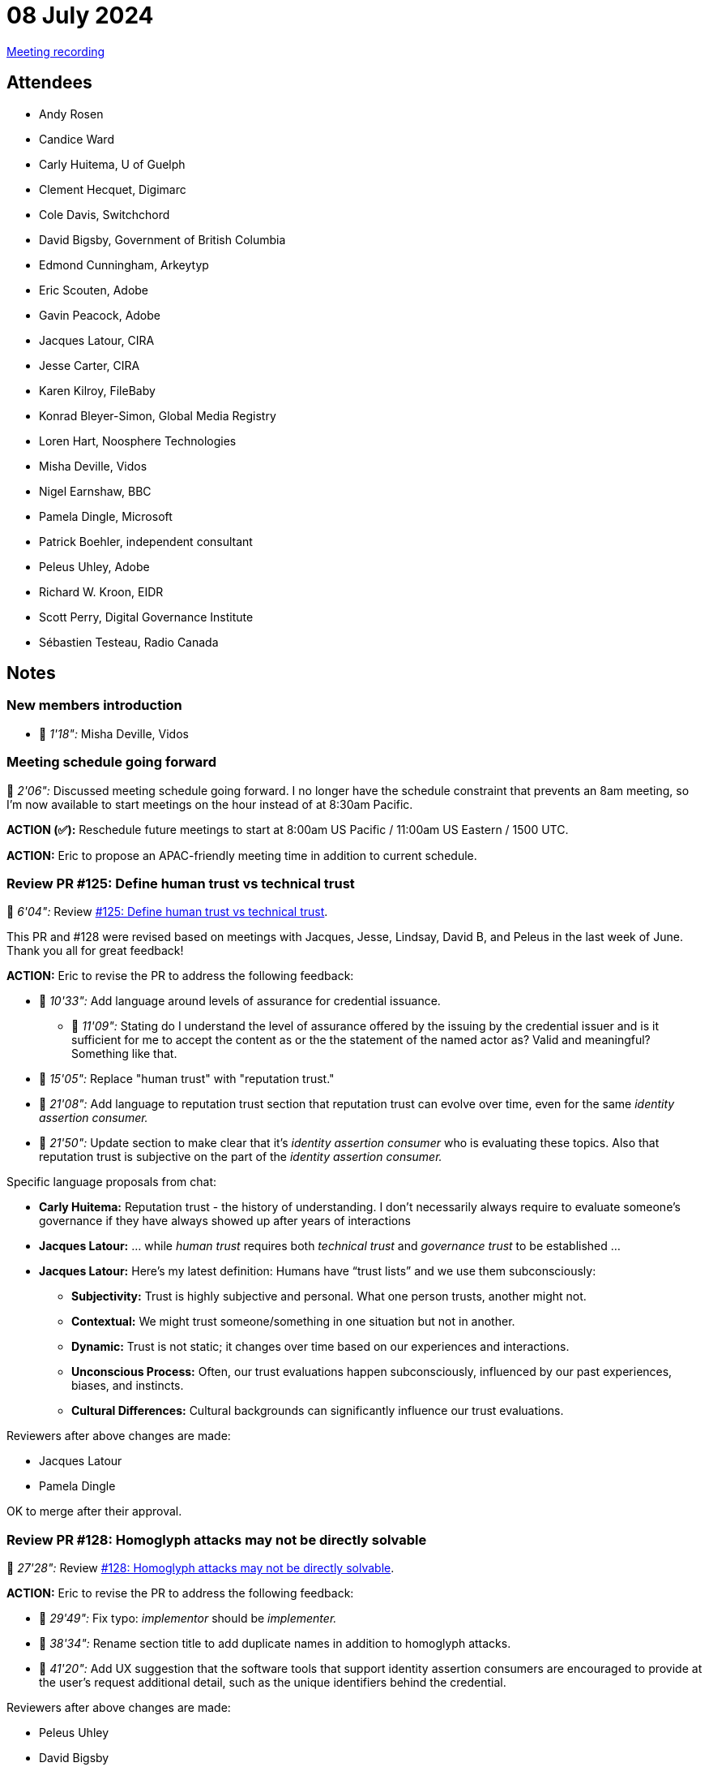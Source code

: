 = 08 July 2024

link:https://youtu.be/awevgl14Q_M[Meeting recording]

== Attendees

* Andy Rosen
* Candice Ward
* Carly Huitema, U of Guelph
* Clement Hecquet, Digimarc
* Cole Davis, Switchchord
* David Bigsby, Government of British Columbia
* Edmond Cunningham, Arkeytyp
* Eric Scouten, Adobe
* Gavin Peacock, Adobe
* Jacques Latour, CIRA
* Jesse Carter, CIRA
* Karen Kilroy, FileBaby
* Konrad Bleyer-Simon, Global Media Registry
* Loren Hart, Noosphere Technologies
* Misha Deville, Vidos
* Nigel Earnshaw, BBC
* Pamela Dingle, Microsoft
* Patrick Boehler, independent consultant
* Peleus Uhley, Adobe
* Richard W. Kroon, EIDR
* Scott Perry, Digital Governance Institute
* Sébastien Testeau, Radio Canada

== Notes

=== New members introduction

* 🎥 _1'18":_ Misha Deville, Vidos

=== Meeting schedule going forward

🎥 _2'06":_ Discussed meeting schedule going forward. I no longer have the schedule constraint that prevents an 8am meeting, so I'm now available to start meetings on the hour instead of at 8:30am Pacific.

*ACTION (✅):* Reschedule future meetings to start at 8:00am US Pacific / 11:00am US Eastern / 1500 UTC.

*ACTION:* Eric to propose an APAC-friendly meeting time in addition to current schedule.

=== Review PR #125: Define human trust vs technical trust

🎥 _6'04":_ Review link:https://github.com/creator-assertions/identity-assertion/pull/125[#125: Define human trust vs technical trust].

This PR and #128 were revised based on meetings with Jacques, Jesse, Lindsay, David B, and Peleus in the last week of June. Thank you all for great feedback!

*ACTION:* Eric to revise the PR to address the following feedback:

* 🎥 _10'33":_ Add language around levels of assurance for credential issuance.
** 🎥 _11'09":_ Stating do I understand the level of assurance offered by the issuing by the credential issuer and is it sufficient for me to accept the content as or the the statement of the named actor as? Valid and meaningful? Something like that.
* 🎥 _15'05":_ Replace "human trust" with "reputation trust."
* 🎥 _21'08":_ Add language to reputation trust section that reputation trust can evolve over time, even for the same _identity assertion consumer._
* 🎥 _21'50":_ Update section to make clear that it's _identity assertion consumer_ who is evaluating these topics. Also that reputation trust is subjective on the part of the _identity assertion consumer._

Specific language proposals from chat:

* *Carly Huitema:* Reputation trust - the history of understanding. I don't necessarily always require to evaluate someone's governance if they have always showed up after years of interactions
* *Jacques Latour:* ... while _human trust_ requires both _technical trust_ and _governance trust_ to be established ...
* *Jacques Latour:* Here's my latest definition: Humans have “trust lists” and we use them subconsciously:
** *Subjectivity:* Trust is highly subjective and personal. What one person trusts, another might not. 
** *Contextual:* We might trust someone/something in one situation but not in another. 
** *Dynamic:* Trust is not static; it changes over time based on our experiences and interactions. 
** *Unconscious Process:* Often, our trust evaluations happen subconsciously, influenced by our past experiences, biases, and instincts. 
** *Cultural Differences:* Cultural backgrounds can significantly influence our trust evaluations.

Reviewers after above changes are made:

* Jacques Latour
* Pamela Dingle

OK to merge after their approval.

=== Review PR #128: Homoglyph attacks may not be directly solvable

🎥 _27'28":_ Review link:https://github.com/creator-assertions/identity-assertion/pull/128[#128: Homoglyph attacks may not be directly solvable].

*ACTION:* Eric to revise the PR to address the following feedback:

* 🎥 _29'49":_ Fix typo: _implementor_ should be _implementer._
* 🎥 _38'34":_ Rename section title to add duplicate names in addition to homoglyph attacks.
* 🎥 _41'20":_ Add UX suggestion that the software tools that support identity assertion consumers are encouraged to provide at the user's request additional detail, such as the unique identifiers behind the credential.

Reviewers after above changes are made:

* Peleus Uhley
* David Bigsby

OK to merge after their approval.

=== Review PR #119: Change the definition of `expected_countersigners` to require the `expected signer_payload` for other identity assertions

🎥 _44'09":_ Review link:https://github.com/creator-assertions/identity-assertion/pull/119[#119: Change the definition of `expected_countersigners` to require the `expected signer_payload` for other identity assertions]

*ACTION (✅):* Eric to merge PR #119.

=== Road to 1.0 ratification

🎥 _45'10":_ Once the above PRs are merged, that will leave one open item (link:https://github.com/creator-assertions/identity-assertion/issues/118[#118: Refine wording for validation of credential status]), which I have flagged for a follow-up discussion with Pia this week.

*IMPORTANT:* We will vote on ratification of the 1.0 version of the identity assertion in the *22 July 2024* meeting.

*ACTION* (all members): Last call for review of the 1.0-draft spec. Please flag any items that feel like blockers to you.

=== Review draft VC version of spec

🎥 _48'35":_ Review recent changes to link:https://github.com/creator-assertions/identity-assertion/pull/126/files/5f975b877b6e78f21cc8e6e44de3e645f10a5a45..e4901ba272cda9cbd4cee886fd35d3a7ef3683d7[PR #126: Add VC schema description], which:

* Replaces `person` with `namedActor` in the creator identity assertion schema.
* Replaced Twitter with "Example Social Network" in the examples.
* Added `affiliations` in the creator identity assertion schema.

*ACTION:* Eric to refine and prep PR updates for next week.

=== Early access to Rust SDK for identity assertion

🎥 _55'15":_ I mentioned in the meeting that I've been working on a Rust implementation of the identity assertion that ties into the existing link:https://github.com/contentauth/c2pa-rs/[C2PA Rust SDK].

It's early days and a lot needs to be implemented yet, but early access to this code is available on link:https://github.com/scouten-adobe/cawg-identity-core[GitHub `scouten-adobe/cawg-identity-core`].
